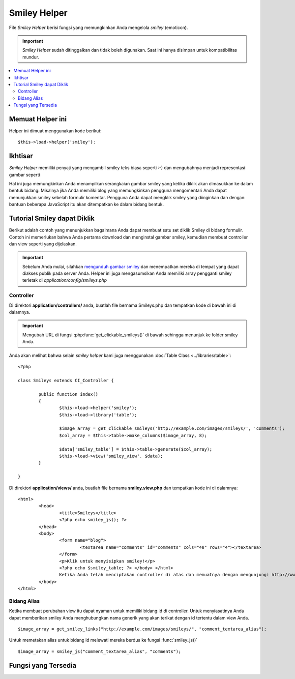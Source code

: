 #############
Smiley Helper
#############

File *Smiley Helper* berisi fungsi yang memungkinkan Anda mengelola *smiley*
(emoticon).

.. important:: *Smiley Helper* sudah ditinggalkan dan tidak boleh digunakan. Saat ini hanya disimpan untuk kompatibilitas mundur.

.. contents::
  :local:

.. raw:: html

  <div class="custom-index container"></div>

Memuat Helper ini
=================

Helper ini dimuat menggunakan kode berikut::

	$this->load->helper('smiley');

Ikhtisar
========

*Smiley Helper* memiliki penyaji yang mengambil smiley teks biasa seperti :-) dan mengubahnya menjadi representasi gambar seperti |smile!|

Hal ini juga memungkinkan Anda menampilkan serangkaian gambar smiley yang ketika diklik akan dimasukkan ke dalam bentuk bidang.  Misalnya jika Anda memiliki blog yang memungkinkan pengguna mengomentari Anda dapat menunjukkan smiley sebelah formulir komentar. Pengguna Anda dapat mengklik smiley yang diinginkan dan dengan bantuan beberapa JavaScript itu akan ditempatkan ke dalam bidang bentuk.

Tutorial Smiley dapat Diklik
============================

Berikut adalah contoh yang menunjukkan bagaimana Anda dapat membuat satu set diklik Smiley di bidang formulir. Contoh ini memerlukan bahwa Anda pertama download dan menginstal gambar smiley, kemudian membuat controller dan view seperti yang dijelaskan.

.. important:: Sebelum Anda mulai, silahkan `mengunduh gambar smiley
	<https://ellislab.com/asset/ci_download_files/smileys.zip>`_
	dan menempatkan mereka di tempat yang dapat diakses publik pada server Anda.  Helper ini juga mengasumsikan Anda memiliki array pengganti smiley terletak di `application/config/smileys.php`

Controller
----------

Di direktori **application/controllers/** anda, buatlah file bernama
Smileys.php dan tempatkan kode di bawah ini di dalamnya.

.. important:: Mengubah URL di fungsi :php:func:`get_clickable_smileys()`
	di bawah sehingga menunjuk ke folder smiley Anda.

Anda akan melihat bahwa selain *smiley helper* kami juga menggunakan :doc:`Table Class <../libraries/table>`::

	<?php

	class Smileys extends CI_Controller {

		public function index()
		{
			$this->load->helper('smiley');
			$this->load->library('table');

			$image_array = get_clickable_smileys('http://example.com/images/smileys/', 'comments');
			$col_array = $this->table->make_columns($image_array, 8);

			$data['smiley_table'] = $this->table->generate($col_array);
			$this->load->view('smiley_view', $data);
		}

	}

Di direktori **application/views/** anda, buatlah file bernama **smiley_view.php**
dan tempatkan kode ini di dalamnya::

	<html>
		<head>
			<title>Smileys</title>
			<?php echo smiley_js(); ?>
		</head>
		<body>
			<form name="blog">
				<textarea name="comments" id="comments" cols="40" rows="4"></textarea>
			</form>
			<p>Klik untuk menyisipkan smiley!</p>
			<?php echo $smiley_table; ?> </body> </html>
			Ketika Anda telah menciptakan controller di atas dan memuatnya dengan mengunjungi http://www.example.com/index.php/smileys/
		</body>
	</html>

Bidang Alias
------------

Ketika membuat perubahan view itu dapat nyaman untuk memiliki bidang id di controller.  Untuk menyiasatinya Anda dapat memberikan smiley Anda menghubungkan nama generik yang akan terikat dengan id tertentu dalam view Anda.

::

	$image_array = get_smiley_links("http://example.com/images/smileys/", "comment_textarea_alias");

Untuk memetakan alias untuk bidang id melewati mereka berdua ke fungsi
:func:`smiley_js()` ::

	$image_array = smiley_js("comment_textarea_alias", "comments");

Fungsi yang Tersedia
====================

.. php:function:: get_clickable_smileys($image_url[, $alias = ''[, $smileys = NULL]])

	:param	string	$image_url: Path URL ke direktori smiley
	:param	string	$alias: Bidang alias
	:returns:	Array siap untuk menggunakan smiley
	:rtype:	array

	Mengembalikan array yang berisi gambar smiley Anda dibungkus link yang dapat diklik.  Anda harus menyediakan URL ke folder smiley dan bidang id atau bidang alias.

	Contoh::

		$image_array = get_clickable_smileys('http://example.com/images/smileys/', 'comment');

.. php:function:: smiley_js([$alias = ''[, $bidang_id = ''[, $inline = TRUE]]])

	:param	string	$alias: Bidang alias
	:param	string	$bidang_id: Bidang ID
	:param	bool	$inline: Apakah kita sedang memasukkan smiley inline
	:returns:	Smiley-enabling JavaScript code
	:rtype:	string

	Menghasilkan JavaScript yang memungkinkan gambar diklik dan dimasukkan ke dalam bidang formulir. Jika Anda berikan alias bukan id ketika menghasilkan link smiley Anda, Anda perlu untuk lulus dan corresponding bentuk id alias ke fungsi. Fungsi ini dirancang untuk ditempatkan ke wilayah <head> halaman web Anda.

	Contoh::

		<?php echo smiley_js(); ?>

.. php:function:: parse_smileys([$str = ''[, $image_url = ''[, $smileys = NULL]]])

	:param	string	$str: Teks yang berisi kode smiley
	:param	string	$image_url: Path URL ke direktori Smiley
	:param	array	$smileys: Array dari Smiley
	:returns:	Smiley yang diparsing
	:rtype:	string

	Mengambil string teks sebagai masukan dan menggantikan yang terdapat smiley teks biasa menjadi setara gambar. Parameter pertama harus berisi string yang kedua harus berisi URL ke folder smiley Anda

	Contoh::

		$str = 'Berikut adalah beberapa smiley: :-)  ;-)';
		$str = parse_smileys($str, 'http://example.com/images/smileys/');
		echo $str;

.. |smile!| image:: ../images/smile.gif